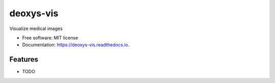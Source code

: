 ==========
deoxys-vis
==========


.. image:: https://img.shields.io/travis/huynhngoc/deoxys-vis.svg
        :target: https://travis-ci.org/huynhngoc/deoxys-vis

.. image:: https://readthedocs.org/projects/deoxys-vis/badge/?version=latest
        :target: https://deoxys-vis.readthedocs.io/en/latest/?badge=latest
        :alt: Documentation Status

.. image:: https://travis-ci.org/huynhngoc/deoxys-vis.svg
   :target: https://travis-ci.org/huynhngoc/deoxys-vis

.. image:: https://coveralls.io/repos/github/huynhngoc/deoxys-vis/badge.svg
   :target: https://coveralls.io/github/huynhngoc/deoxys-vis

.. image:: https://img.shields.io/badge/code%20style-black-000000.svg
    :target: https://github.com/psf/black


Visualize medical images


* Free software: MIT license
* Documentation: https://deoxys-vis.readthedocs.io.


Features
--------

* TODO
